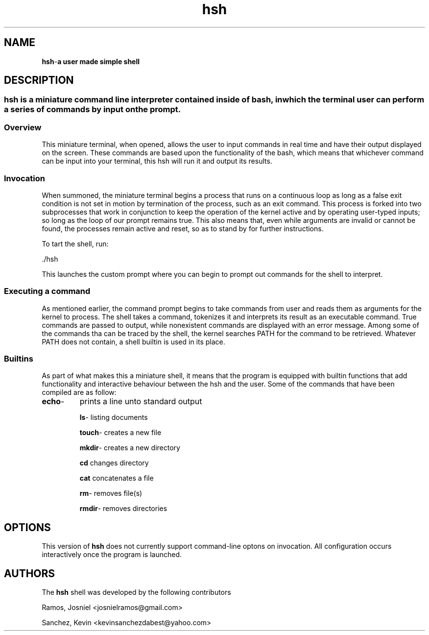 .TH hsh 1.0 "april 21st, 2025" "A miniature shell"
.SH NAME
.BR hsh - "a user made simple shell"
.SH DESCRIPTION
.SS
.BR hsh " is a miniature command line interpreter contained inside of bash, in which the terminal user can perform a series of commands by input on the prompt."
.SS
.BR Overview
This miniature terminal, when opened, allows the user to input commands in real time and have their output displayed on the screen. These commands are based upon the functionality of the bash, which means that whichever command can be input into your terminal, this hsh will run it and output its results. 

.SS
.BR Invocation
When summoned, the miniature terminal begins a process that runs on a continuous loop as long as a false
exit condition is not set in motion by termination of the process, such as an exit command. This process is forked into two subprocesses that work in conjunction to keep the operation of the kernel active and by operating user-typed inputs; so long as the loop of our prompt remains true. This also means that, even while arguments are invalid or cannot be found, the processes remain active and reset, so as to stand by for further instructions.

To tart the shell, run:
.PP
.EX
 ./hsh
.EE
.PP
This launches the custom prompt where you can begin to prompt out commands for the shell to interpret.

.SS
.B Executing a command
As mentioned earlier, the command prompt begins to take commands from user and reads them as arguments for the kernel to process. The shell takes a command, tokenizes it and interprets its result as an executable command. True commands are passed to output, while nonexistent commands are displayed with an error message. Among some of the commands tha can be traced by the shell, the kernel searches PATH for the command to be retrieved. Whatever PATH does not contain, a shell builtin is used in its place.

.SS
.B Builtins
As part of what makes this a miniature shell, it means that the program is equipped with builtin functions that add functionality and interactive behaviour between the hsh and the user. Some of the commands that have been compiled are as follow:

.TP
.BR 
.BR echo -
prints a line unto standard output

.BR ls -
listing documents

.BR touch - 
creates a new file

.BR mkdir -
creates a new directory

.BR cd
changes directory

.BR cat
concatenates a file

.BR rm -
removes file(s)

.BR rmdir -
removes directories

.SH OPTIONS
This version of
.B hsh
does not currently support command-line optons on invocation. All configuration occurs interactively once the program is launched.

.SH AUTHORS
The 
.B hsh
shell was developed by the following contributors

.PP
Ramos, Josniel <josnielramos@gmail.com>

.PP
Sanchez, Kevin <kevinsanchezdabest@yahoo.com>
